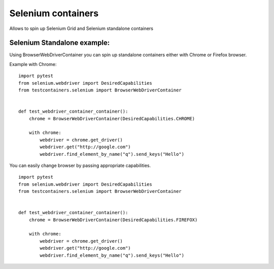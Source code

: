 Selenium containers
===================

Allows to spin up Selenium Grid and Selenium standalone containers

Selenium Standalone example:
----------------------------

Using BrowserWebDriverContainer you can spin up standalone containers either with Chrome or Firefox browser.

Example with Chrome:

::

    import pytest
    from selenium.webdriver import DesiredCapabilities
    from testcontainers.selenium import BrowserWebDriverContainer


    def test_webdriver_container_container():
        chrome = BrowserWebDriverContainer(DesiredCapabilities.CHROME)

        with chrome:
            webdriver = chrome.get_driver()
            webdriver.get("http://google.com")
            webdriver.find_element_by_name("q").send_keys("Hello")

You can easily change browser by passing appropriate capabilities.

::

    import pytest
    from selenium.webdriver import DesiredCapabilities
    from testcontainers.selenium import BrowserWebDriverContainer


    def test_webdriver_container_container():
        chrome = BrowserWebDriverContainer(DesiredCapabilities.FIREFOX)

        with chrome:
            webdriver = chrome.get_driver()
            webdriver.get("http://google.com")
            webdriver.find_element_by_name("q").send_keys("Hello")

